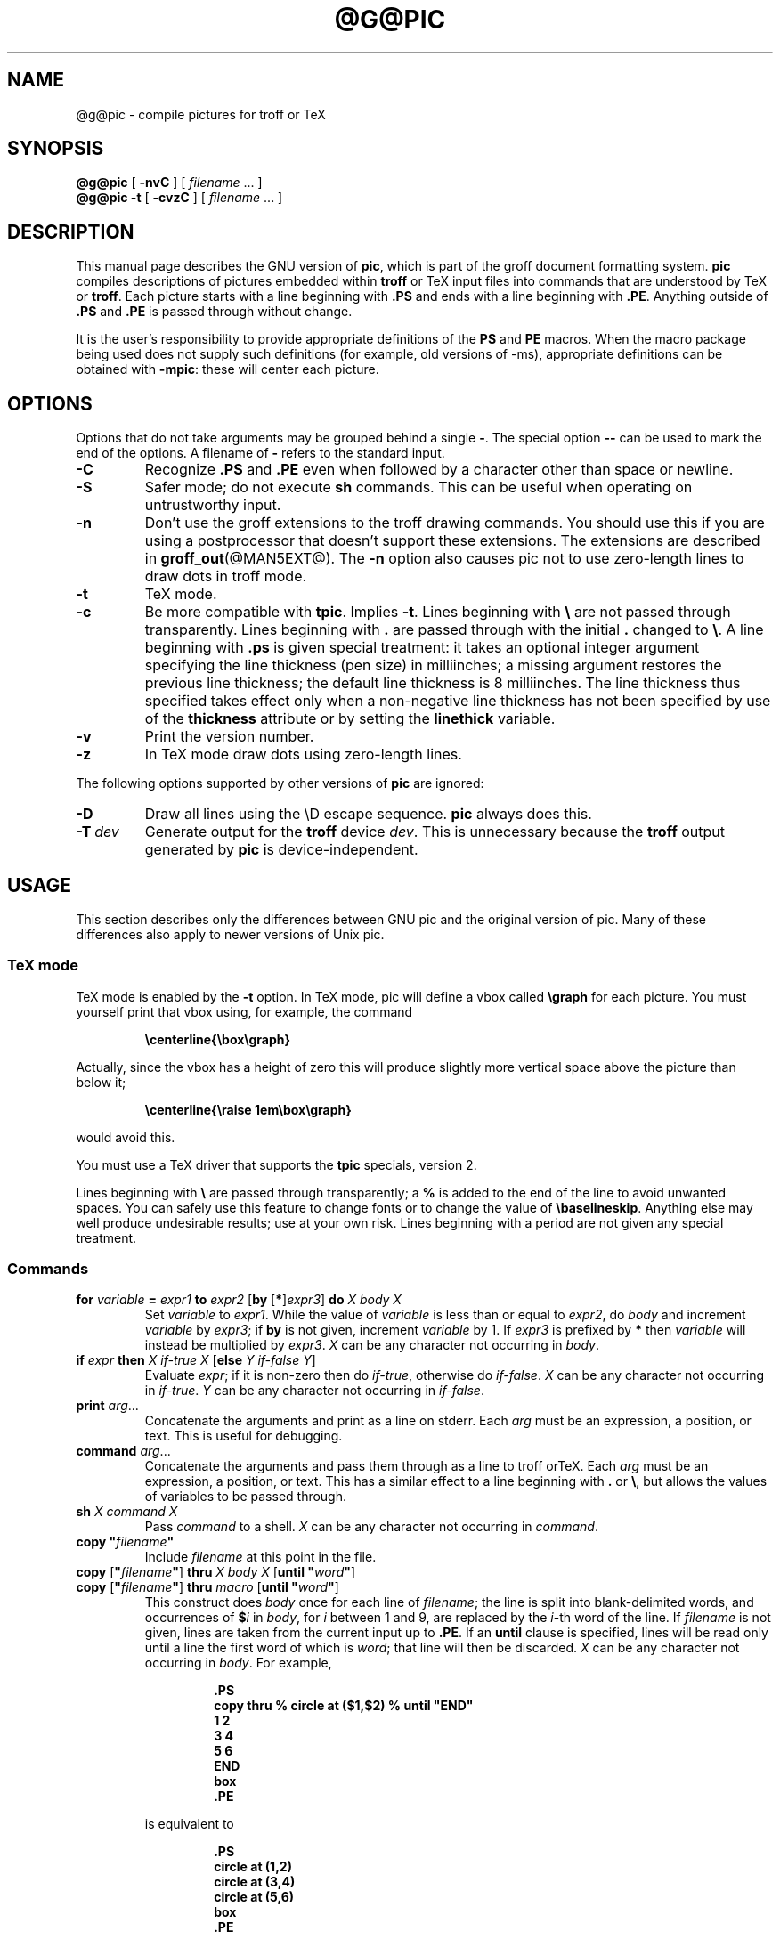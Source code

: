.ig \"-*- nroff -*-
Copyright (C) 1989-1995 Free Software Foundation, Inc.

Permission is granted to make and distribute verbatim copies of
this manual provided the copyright notice and this permission notice
are preserved on all copies.

Permission is granted to copy and distribute modified versions of this
manual under the conditions for verbatim copying, provided that the
entire resulting derived work is distributed under the terms of a
permission notice identical to this one.

Permission is granted to copy and distribute translations of this
manual into another language, under the above conditions for modified
versions, except that this permission notice may be included in
translations approved by the Free Software Foundation instead of in
the original English.
..
.\" Like TP, but if specified indent is more than half
.\" the current line-length - indent, use the default indent.
.de Tp
.ie \\n(.$=0:((0\\$1)*2u>(\\n(.lu-\\n(.iu)) .TP
.el .TP "\\$1"
..
.ie t .ds tx T\h'-.1667m'\v'.224m'E\v'-.224m'\h'-.125m'X
.el .ds tx TeX
.ie \n(.g .ds ic \/
.el .ds ic \^
.\" The BSD man macros can't handle " in arguments to font change macros,
.\" so use \(ts instead of ".
.tr \(ts"
.TH @G@PIC @MAN1EXT@ "@MDATE@" "Groff Version @VERSION@"
.SH NAME
@g@pic \- compile pictures for troff or TeX
.SH SYNOPSIS
.B @g@pic
[
.B \-nvC
]
[
.I filename
\&.\|.\|.
]
.br
.B @g@pic
.B \-t
[
.B \-cvzC
]
[
.I filename
\&.\|.\|.
]
.SH DESCRIPTION
.LP
This manual page describes the GNU version of
.BR pic ,
which is part of the groff document formatting system.
.B pic
compiles descriptions of pictures embedded within
.B troff
or \*(tx input files into commands that are understood by \*(tx or
.BR troff .
Each picture starts with a line beginning with
.B .PS
and ends with a line beginning with
.BR .PE .
Anything outside of
.B .PS
and
.B .PE
is passed through without change.
.LP
It is the user's responsibility to provide appropriate definitions of the
.B PS
and
.B PE
macros.
When the macro package being used does not supply such definitions
(for example, old versions of \-ms),
appropriate definitions can be obtained with
.BR \-mpic :
these will center each picture.
.SH OPTIONS
.LP
Options that do not take arguments may be grouped behind a single
.BR \- .
The special option
.B \-\^\-
can be used to mark the end of the options.
A filename of
.B \-
refers to the standard input.
.TP
.B \-C
Recognize
.B .PS
and
.B .PE
even when followed by a character other than space or newline.
.TP
.B \-S
Safer mode; do not execute
.B sh
commands.
This can be useful when operating on untrustworthy input.
.TP
.B \-n
Don't use the groff extensions to the troff drawing commands.
You should use this if you are using a postprocessor that doesn't support
these extensions.
The extensions are described in
.BR groff_out (@MAN5EXT@).
The
.B \-n
option also causes pic
not to use zero-length lines to draw dots in troff mode.
.TP
.B \-t
\*(tx mode.
.TP
.B \-c
Be more compatible with
.BR tpic .
Implies
.BR \-t .
Lines beginning with
.B \e
are not passed through transparently.
Lines beginning with
.B .
are passed through with the initial
.B .
changed to
.BR \e .
A line beginning with
.B .ps
is given special treatment:
it takes an optional integer argument specifying
the line thickness (pen size) in milliinches;
a missing argument restores the previous line thickness;
the default line thickness is 8 milliinches.
The line thickness thus specified takes effect only
when a non-negative line thickness has not been
specified by use of the
.B thickness
attribute or by setting the
.B linethick
variable.
.TP
.B \-v
Print the version number.
.TP
.B \-z
In \*(tx mode draw dots using zero-length lines.
.LP
The following options supported by other versions of
.B pic
are ignored:
.TP
.B \-D
Draw all lines using the \eD escape sequence.
.B pic
always does this.
.TP
.BI \-T \ dev
Generate output for the
.B troff
device
.IR dev .
This is unnecessary because the
.B troff
output generated by
.B pic
is device-independent.
.SH USAGE
This section describes only the differences between GNU pic and the original
version of pic.
Many of these differences also apply to newer versions of Unix pic.
.SS \*(tx mode
.LP
\*(tx mode is enabled by the
.B \-t
option.
In \*(tx mode, pic will define a vbox called
.B \egraph
for each picture.
You must yourself print that vbox using, for example, the command
.RS
.LP
.B
\ecenterline{\ebox\egraph}
.RE
.LP
Actually, since the vbox has a height of zero this will produce
slightly more vertical space above the picture than below it;
.RS
.LP
.B
\ecenterline{\eraise 1em\ebox\egraph}
.RE
.LP
would avoid this.
.LP
You must use a \*(tx driver that supports the
.B tpic
specials, version 2.
.LP
Lines beginning with
.B \e
are passed through transparently; a
.B %
is added to the end of the line to avoid unwanted spaces.
You can safely use this feature to change fonts or to
change the value of
.BR \ebaselineskip .
Anything else may well produce undesirable results; use at your own risk.
Lines beginning with a period are not given any special treatment.
.SS Commands
.TP
\fBfor\fR \fIvariable\fR \fB=\fR \fIexpr1\fR \fBto\fR \fIexpr2\fR \
[\fBby\fR [\fB*\fR]\fIexpr3\fR] \fBdo\fR \fIX\fR \fIbody\fR \fIX\fR
Set
.I variable
to
.IR expr1 .
While the value of
.I variable
is less than or equal to
.IR expr2 ,
do
.I body
and increment
.I variable
by
.IR expr3 ;
if
.B by
is not given, increment
.I variable
by 1.
If
.I expr3
is prefixed by
.B *
then
.I variable
will instead be multiplied by
.IR expr3 .
.I X
can be any character not occurring in
.IR body .
.TP
\fBif\fR \fIexpr\fR \fBthen\fR \fIX\fR \fIif-true\fR \fIX\fR \
[\fBelse\fR \fIY\fR \fIif-false\fR \fIY\fR]
Evaluate
.IR expr ;
if it is non-zero then do
.IR if-true ,
otherwise do
.IR if-false .
.I X
can be any character not occurring in
.IR if-true .
.I Y
can be any character not occurring in
.IR if-false .
.TP
\fBprint\fR \fIarg\fR\|.\|.\|.
Concatenate the arguments and print as a line on stderr.
Each
.I arg
must be an expression, a position, or text.
This is useful for debugging.
.TP
\fBcommand\fR \fIarg\fR\|.\|.\|.
Concatenate the arguments
and pass them through as a line to troff or\*(tx.
Each
.I arg
must be an expression, a position, or text.
This has a similar effect to a line beginning with
.B .
or
.BR \e ,
but allows the values of variables to be passed through.
.TP
\fBsh\fR \fIX\fR \fIcommand\fR \fIX\fR
Pass
.I command
to a shell.
.I X
can be any character not occurring in
.IR command .
.TP
\fBcopy\fR \fB"\fIfilename\fB"\fR
Include
.I filename
at this point in the file.
.TP
\fBcopy\fR [\fB"\fIfilename\fB"\fR] \fBthru\fR \fIX\fR \fIbody\fR \fIX\fR \
[\fBuntil\fR \fB"\fIword\*(ic\fB"\fR]
.ns
.TP
\fBcopy\fR [\fB"\fIfilename\fB"\fR] \fBthru\fR \fImacro\fR \
[\fBuntil\fR \fB"\fIword\*(ic\fB"\fR]
This construct does
.I body
once for each line of
.IR filename ;
the line is split into blank-delimited words,
and occurrences of
.BI $ i
in
.IR body ,
for
.I i
between 1 and 9,
are replaced by the
.IR i -th
word of the line.
If
.I filename
is not given, lines are taken from the current input up to
.BR .PE .
If an
.B until
clause is specified,
lines will be read only until a line the first word of which is
.IR word ;
that line will then be discarded.
.I X
can be any character not occurring in
.IR body .
For example,
.RS
.IP
.ft B
.nf
\&.PS
copy thru % circle at ($1,$2) % until "END"
1 2
3 4
5 6
END
box
\&.PE
.ft
.fi
.RE
.IP
is equivalent to
.RS
.IP
.ft B
.nf
\&.PS
circle at (1,2)
circle at (3,4)
circle at (5,6)
box
\&.PE
.ft
.fi
.RE
.IP
The commands to be performed for each line can also be taken
from a macro defined earlier by giving the name of the macro
as the argument to
.BR thru .
.LP
.B reset
.br
.ns
.TP
\fBreset\fI variable1\fB,\fI variable2 .\^.\^.
Reset pre-defined variables
.IR variable1 ,
.I variable2
\&.\^.\^. to their default values.
If no arguments are given, reset all pre-defined variables
to their default values.
Note that assigning a value to
.B scale
also causes all pre-defined variables that control dimensions
to be reset to their default values times the new value of scale.
.TP
\fBplot\fR \fIexpr\fR [\fB"\fItext\*(ic\fB"\fR]
This is a text object which is constructed by using
.I text
as a format string for sprintf
with an argument of
.IR expr .
If
.I text
is omitted a format string of
.B "\(ts%g\(ts"
is used.
Attributes can be specified in the same way as for a normal text
object.
Be very careful that you specify an appropriate format string;
pic does only very limited checking of the string.
This is deprecated in favour of
.BR sprintf .
.TP
.IB variable := expr
This is similar to
.B =
except
.I variable
must already be defined,
and the value of
.I variable
will be changed only in the innermost block in which it is defined.
(By contrast,
.B =
defines the variable in the current block if it is not already defined there,
and then changes the value in the current block.)
.LP
Arguments of the form
.IP
.IR X\  anything\  X
.LP
are also allowed to be of the form
.IP
.BI {\  anything\  }
.LP
In this case
.I anything
can contain balanced occurrences of
.B {
and
.BR } .
Strings may contain
.I X
or imbalanced occurrences of
.B {
and
.BR } .
.SS Expressions
The syntax for expressions has been significantly extended:
.LP
.IB  x\  ^\  y
(exponentiation)
.br
.BI sin( x )
.br
.BI cos( x )
.br
.BI atan2( y , \ x )
.br
.BI log( x )
(base 10)
.br
.BI exp( x )
(base 10, ie 10\v'-.4m'\fIx\*(ic\fR\v'.4m')
.br
.BI sqrt( x )
.br
.BI int( x )
.br
.B rand()
(return a random number between 0 and 1)
.br
.BI rand( x )
(return a random number between 1 and
.IR x ;
deprecated)
.br
.BI max( e1 , \ e2 )
.br
.BI min( e1 , \ e2 )
.br
.BI ! e
.br
\fIe1\fB && \fIe2\fR
.br
\fIe1\fB || \fIe2\fR
.br
\fIe1\fB == \fIe2\fR
.br
\fIe1\fB != \fIe2\fR
.br
\fIe1\fB >= \fIe2\fR
.br
\fIe1\fB > \fIe2\fR
.br
\fIe1\fB <= \fIe2\fR
.br
\fIe1\fB < \fIe2\fR
.br
\fB"\fIstr1\*(ic\fB" == "\fIstr2\*(ic\fB"\fR
.br
\fB"\fIstr1\*(ic\fB" != "\fIstr2\*(ic\fB"\fR
.br
.LP
String comparison expressions must be parenthesised in some contexts
to avoid ambiguity.
.SS Other Changes
.LP
A bare expression,
.IR expr ,
is acceptable as an attribute;
it is equivalent to
.IR dir\ expr ,
where
.I dir
is the current direction.
For example
.IP
.B line 2i
.LP
means draw a line 2 inches long in the current direction.
.LP
The maximum width and height of the picture are taken from the variables
.B maxpswid
and
.BR maxpsht .
Initially these have values 8.5 and 11.
.LP
Scientific notation is allowed for numbers.
For example
.RS
.B
x = 5e\-2
.RE
.LP
Text attributes can be compounded.
For example,
.RS
.B
"foo" above ljust
.RE
is legal.
.LP
There is no limit to the depth to which blocks can be examined.
For example,
.RS
.B
[A: [B: [C: box ]]] with .A.B.C.sw at 1,2
.br
.B
circle at last [\^].A.B.C
.RE
is acceptable.
.LP
Arcs now have compass points
determined by the circle of which the arc is a part.
.LP
Circles and arcs can be dotted or dashed.
In \*(tx mode splines can be dotted or dashed.
.LP
Boxes can have rounded corners.
The
.B rad
attribute specifies the radius of the quarter-circles at each corner.
If no
.B rad
or
.B diam
attribute is given, a radius of
.B boxrad
is used.
Initially,
.B boxrad
has a value of 0.
A box with rounded corners can be dotted or dashed.
.LP
The
.B .PS
line can have a second argument specifying a maximum height for
the picture.
If the width of zero is specified the width will be ignored in computing
the scaling factor for the picture.
Note that GNU pic will always scale a picture by the same amount
vertically as horizontally.
This is different from the
.SM DWB
2.0 pic which may scale a picture by a
different amount vertically than horizontally if a height is
specified.
.LP
Each text object has an invisible box associated with it.
The compass points of a text object are determined by this box.
The implicit motion associated with the object is also determined
by this box.
The dimensions of this box are taken from the width and height attributes;
if the width attribute is not supplied then the width will be taken to be
.BR textwid ;
if the height attribute is not supplied then the height will be taken to be
the number of text strings associated with the object
times
.BR textht .
Initially
.B textwid
and
.B textht
have a value of 0.
.LP
In places where a quoted text string can be used,
an expression of the form
.IP
.BI sprintf(\(ts format \(ts,\  arg ,\fR.\|.\|.\fB)
.LP
can also be used;
this will produce the arguments formatted according to
.IR format ,
which should be a string as described in
.BR printf (3)
appropriate for the number of arguments supplied,
using only the
.BR e ,
.BR f ,
.B g
or
.B %
format characters.
.LP
The thickness of the lines used to draw objects is controlled by the
.B linethick
variable.
This gives the thickness of lines in points.
A negative value means use the default thickness:
in \*(tx output mode, this means use a thickness of 8 milliinches;
in \*(tx output mode with the
.B -c
option, this means use the line thickness specified by
.B .ps
lines;
in troff output mode, this means use a thickness proportional
to the pointsize.
A zero value means draw the thinnest possible line supported by
the output device.
Initially it has a value of -1.
There is also a
.BR thick [ ness ]
attribute.
For example,
.RS
.LP
.B circle thickness 1.5
.RE
.LP
would draw a circle using a line with a thickness of 1.5 points.
The thickness of lines is not affected by the
value of the
.B scale
variable, nor by the width or height given in the
.B .PS
line.
.LP
Boxes (including boxes with rounded corners),
circles and ellipses can be filled by giving then an attribute of
.BR fill [ ed ].
This takes an optional argument of an expression with a value between
0 and 1; 0 will fill it with white, 1 with black, values in between
with a proportionally gray shade.
A value greater than 1 can also be used:
this means fill with the
shade of gray that is currently being used for text and lines.
Normally this will be black, but output devices may provide
a mechanism for changing this.
Without an argument, then the value of the variable
.B fillval
will be used.
Initially this has a value of 0.5.
The invisible attribute does not affect the filling of objects.
Any text associated with a filled object will be added after the
object has been filled, so that the text will not be obscured
by the filling.
.LP
Arrow heads will be drawn as solid triangles if the variable
.B arrowhead
is non-zero and either \*(tx mode is enabled or
the
.B \-x
option has been given.
Initially
.B arrowhead
has a value of 1.
.LP
The troff output of pic is device-independent.
The
.B \-T
option is therefore redundant.
All numbers are taken to be in inches; numbers are never interpreted
to be in troff machine units.
.LP
Objects can have an
.B aligned
attribute.
This will only work when the postprocessor is
.BR grops .
Any text associated with an object having the
.B aligned
attribute will be rotated about the center of the object
so that it is aligned in the direction from the start point
to the end point of the object.
Note that this attribute will have no effect for objects whose start and
end points are coincident.
.LP
In places where
.IB n th
is allowed
.BI ` expr 'th
is also allowed.
Note that
.B 'th
is a single token: no space is allowed between the
.B '
and the
.BR th .
For example,
.IP
.B
.nf
for i = 1 to 4 do {
   line from `i'th box.nw to `i+1'th box.se
}
.fi
.SH FILES
.Tp \w'\fB@MACRODIR@/tmac.pic'u+3n
.B
@MACRODIR@/tmac.pic
Example definitions of the
.B PS
and
.B PE
macros.
.SH "SEE ALSO"
.BR @g@troff (@MAN1EXT@),
.BR groff_out (@MAN5EXT@),
.BR tex (1)
.br
Tpic: Pic for \*(tx
.br
AT&T Bell Laboratories, Computing Science Technical Report No.\ 116,
PIC \(em A Graphics Language for Typesetting.
(This can be obtained by sending a mail message to netlib@research.att.com
with a body of `send\ 116\ from\ research/cstr'.)
.SH BUGS
.LP
Input characters that are illegal for
.B groff
(ie those with
.SM ASCII
code 0 or between 013 and 037 octal or between 0200 and 0237 octal)
are rejected even in \*(tx mode.
.LP
The interpretation of
.B fillval
is incompatible with the pic in 10th edition Unix,
which interprets 0 as black and 1 as white.

